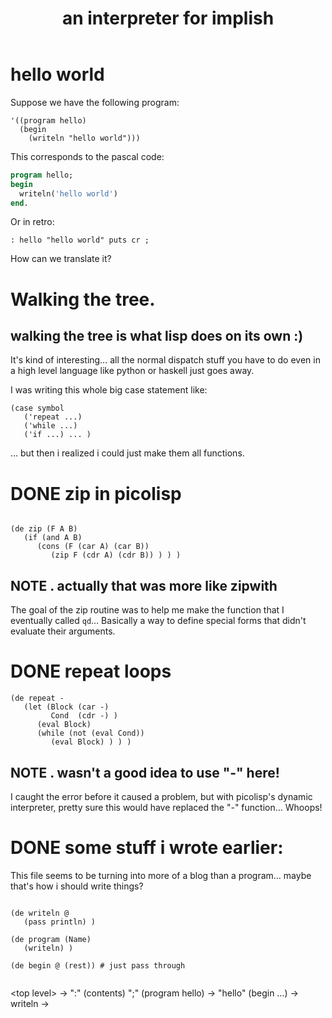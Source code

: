 #+title: an interpreter for implish

* hello world
:PROPERTIES:
:TS:       <2013-09-04 05:46PM>
:ID:       nyn9md0178g0
:END:

Suppose we have the following program:

#+begin_src picolisp
  '((program hello)
    (begin
      (writeln "hello world")))
#+end_src

This corresponds to the pascal code:

#+begin_src pascal
  program hello;
  begin
    writeln('hello world')
  end.
#+end_src

Or in retro:

#+begin_src retro
: hello "hello world" puts cr ;
#+end_src

How can we translate it?

* Walking the tree.
:PROPERTIES:
:TS:       <2013-09-04 08:13PM>
:ID:       4cxbd77178g0
:END:
** walking the tree is what lisp does on its own :)
:PROPERTIES:
:TS:       <2013-09-04 09:42PM>
:ID:       qn3i2cb178g0
:END:

It's kind of interesting... all the normal dispatch stuff you have to do even in a high level language like python or haskell just goes away.

I was writing this whole big case statement like:

#+begin_src picolisp
  (case symbol
     ('repeat ...)
     ('while ...)
     ('if ...) ... )
#+end_src

... but then i realized i could just make them all functions.

* DONE zip in picolisp
:PROPERTIES:
:TS:       <2013-09-04 09:44PM>
:ID:       b7r4kfb178g0
:END:
#+begin_src picolisp
  
  (de zip (F A B)
     (if (and A B)
        (cons (F (car A) (car B))
           (zip F (cdr A) (cdr B)) ) ) )
#+end_src

** NOTE . actually that was more like zipwith
:PROPERTIES:
:TS:       <2013-09-05 06:20PM>
:ID:       ky7cvi3098g0
:END:

The goal of the zip routine was to help me make the function that I eventually called =qd=... Basically a way to define special forms that didn't evaluate their arguments.

* DONE repeat loops
:PROPERTIES:
:TS:       <2013-09-04 09:46PM>
:ID:       v6w1zhb178g0
:END:

#+name: interpret
#+begin_src picolisp
  (de repeat -
     (let (Block (car -)
           Cond  (cdr -) )
        (eval Block)
        (while (not (eval Cond))
           (eval Block) ) ) )
#+end_src

** NOTE . wasn't a good idea to use "-" here!
:PROPERTIES:
:TS:       <2013-09-05 06:23PM>
:ID:       hr4bdn3098g0
:END:
I caught the error before it caused a problem, but with picolisp's dynamic interpreter, pretty sure this would have replaced the "-" function... Whoops!

* DONE some stuff i wrote earlier:
:PROPERTIES:
:TS:       <2013-09-04 11:23PM>
:ID:       ta01zf1088g0
:END:

This file seems to be turning into more of a blog than a program... maybe that's how i should write things?

#+begin_src picolisp
  
  (de writeln @
     (pass println) )
  
  (de program (Name)
     (writeln) )
  
  (de begin @ (rest)) # just pass through
  
#+end_src

<top level> -> ":" (contents) ";"
(program hello) -> "hello"
(begin ...) ->
writeln ->
